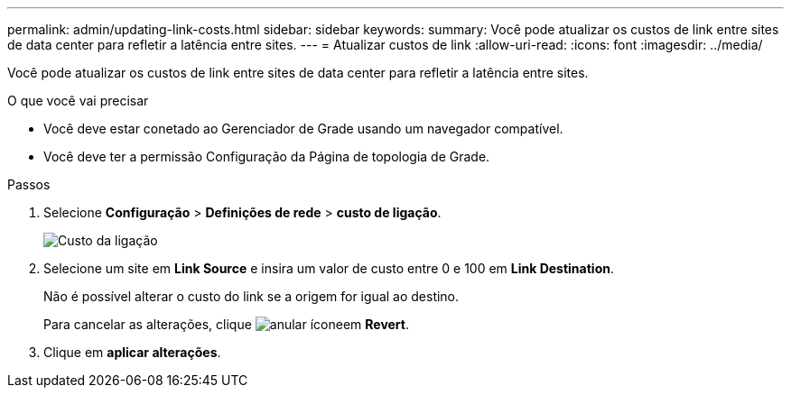 ---
permalink: admin/updating-link-costs.html 
sidebar: sidebar 
keywords:  
summary: Você pode atualizar os custos de link entre sites de data center para refletir a latência entre sites. 
---
= Atualizar custos de link
:allow-uri-read: 
:icons: font
:imagesdir: ../media/


[role="lead"]
Você pode atualizar os custos de link entre sites de data center para refletir a latência entre sites.

.O que você vai precisar
* Você deve estar conetado ao Gerenciador de Grade usando um navegador compatível.
* Você deve ter a permissão Configuração da Página de topologia de Grade.


.Passos
. Selecione *Configuração* > *Definições de rede* > *custo de ligação*.
+
image::../media/configuring_link_costs.png[Custo da ligação]

. Selecione um site em *Link Source* e insira um valor de custo entre 0 e 100 em *Link Destination*.
+
Não é possível alterar o custo do link se a origem for igual ao destino.

+
Para cancelar as alterações, clique image:../media/nms_revert.gif["anular ícone"]em *Revert*.

. Clique em *aplicar alterações*.

